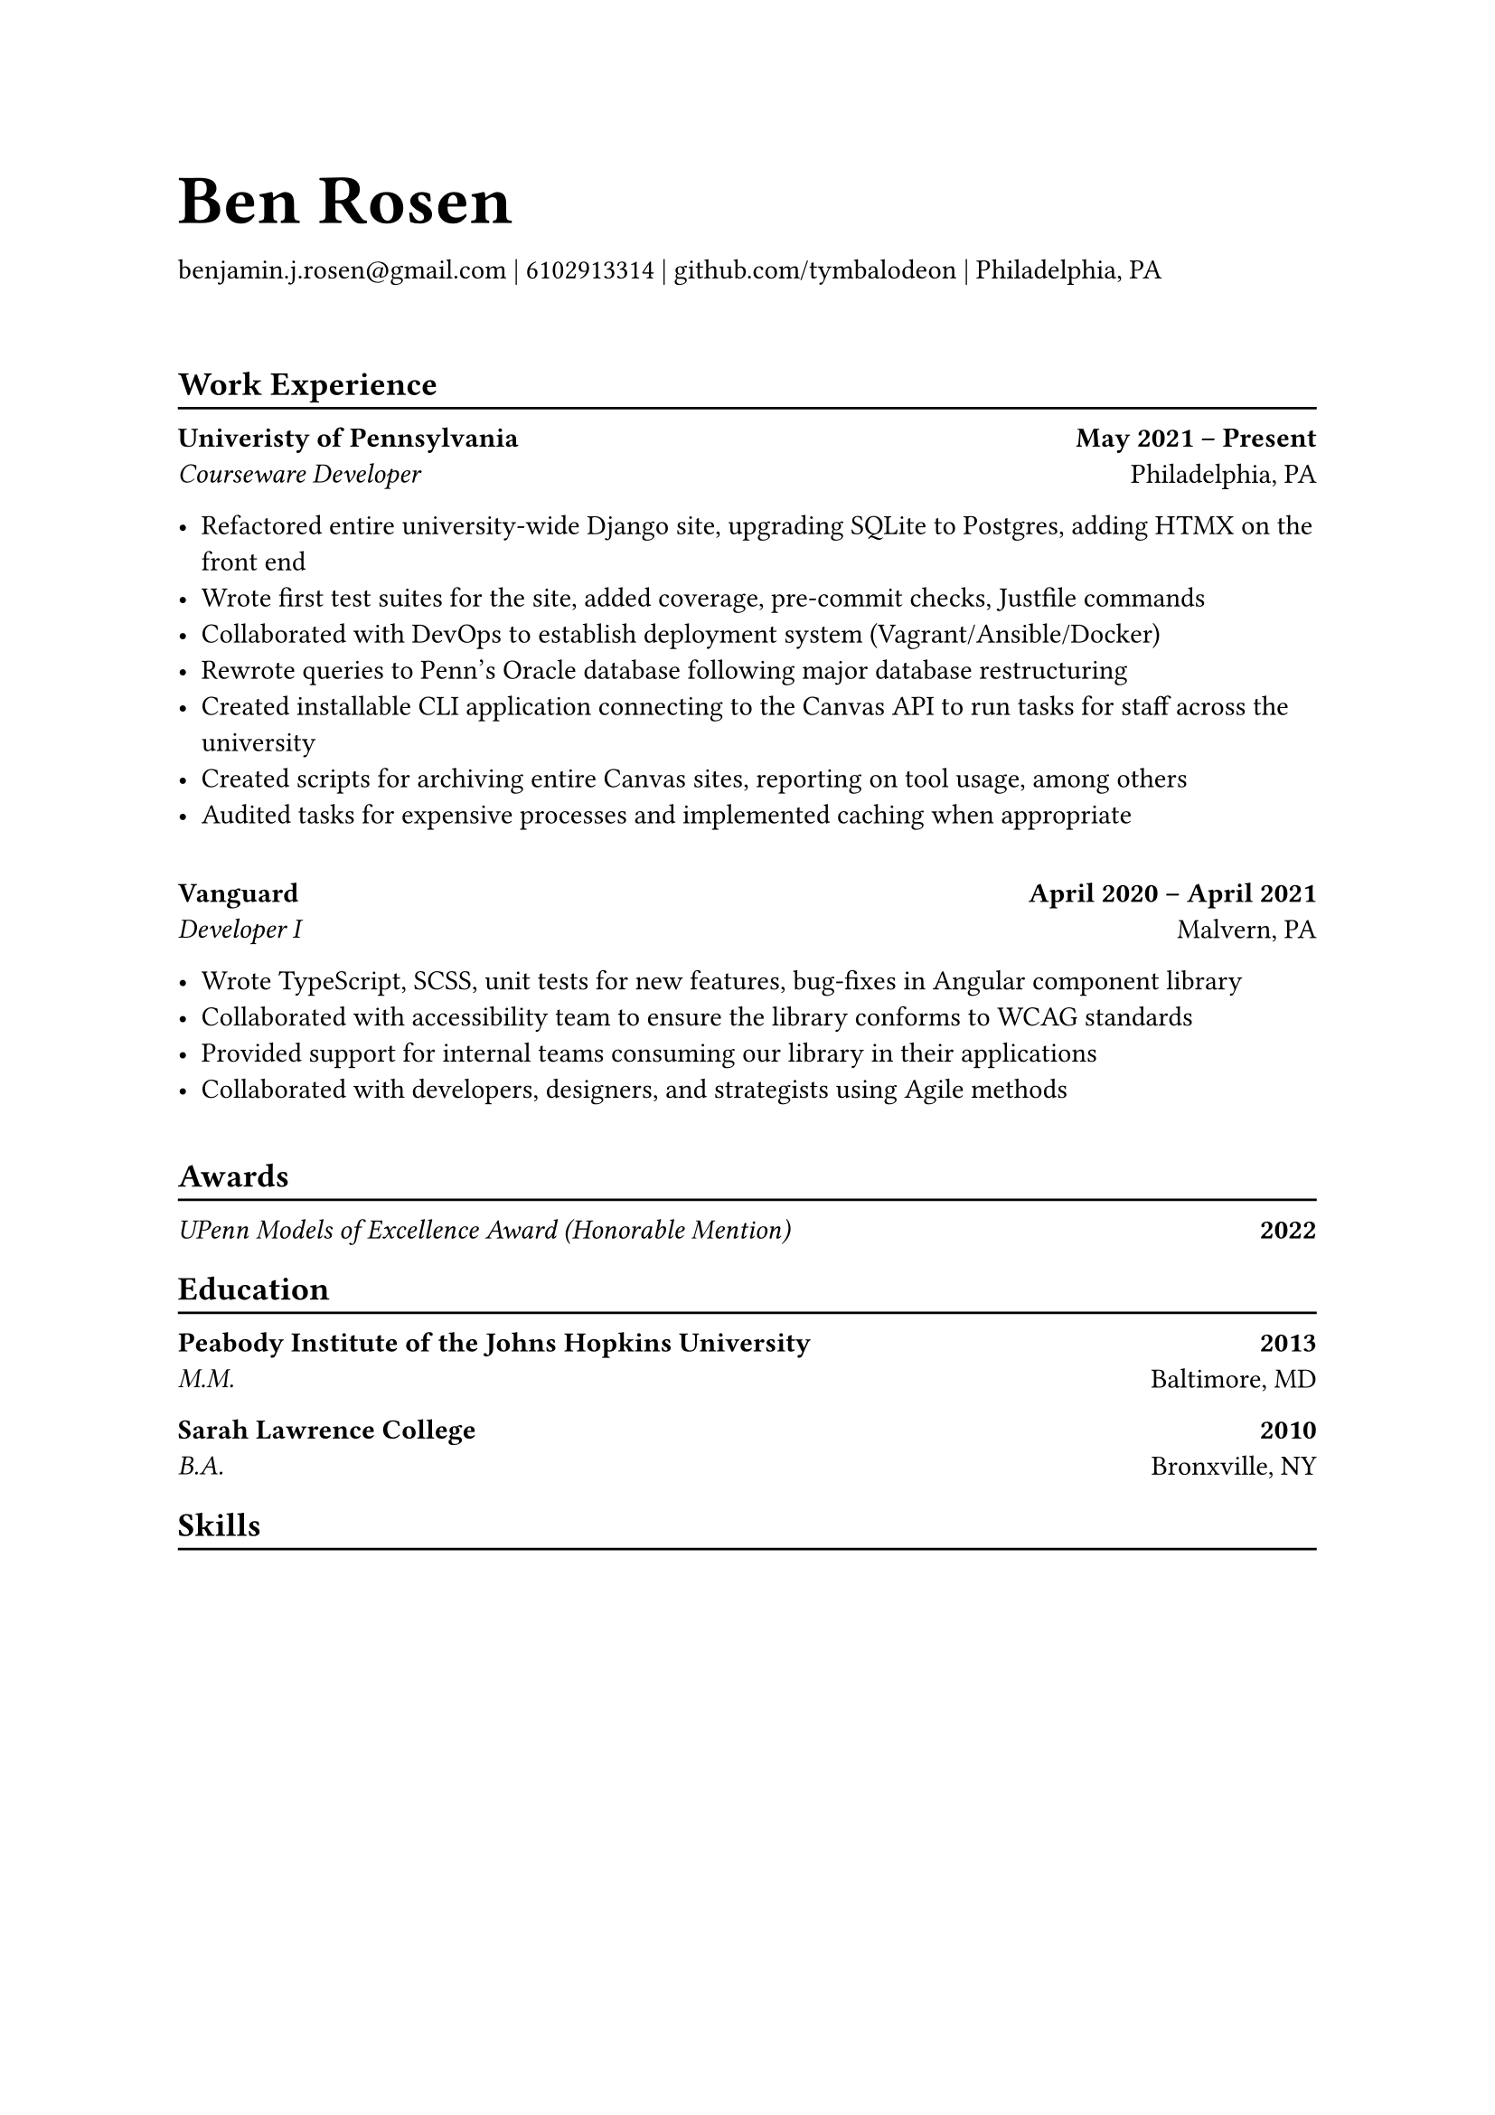 #let name = "Ben Rosen"
#let email = "benjamin.j.rosen@gmail.com"
#let phone = 6102913314
#let github = "github.com/tymbalodeon"
#let city = "Philadelphia, PA"

#show heading.where(
  level: 1
): set text(1.8em)

#let contact(items) = {
    for item in items.slice(0, -1) [
        #item |
    ]

    [
        #items.last()
    ]

    v(2em)
}

#show heading.where(
  level: 2
): heading => [
    #heading
    #v(-0.8em)
    #line(length: 100%)
]

#let experience(employer, location, position, start, end, highlights) = [
    #grid(
        columns: (auto, 1fr),
        align(left)[
            #strong[#employer] \
            #emph[#position]
        ],
        align(right)[
            #strong[#start -- #end] \
            #location
        ]
    )

    #for highlight in highlights [
        - #highlight
    ]

    #v(1em)
]

#let award(title, year) = [
    #grid(
        columns: (auto, 1fr),
        align(left)[
            #emph[#title]
        ],
        align(right)[
            #strong[#year]
        ]
)
]

#let education(institution, location, degree, year) = [
    #grid(
        columns: (auto, 1fr),
        align(left)[
            #strong[#institution] \
            #emph[#degree]
        ],
        align(right)[
            #strong[#year] \
            #location
        ]
    )
]

= #name
#contact((email, phone, github, city))

== Work Experience
#experience(
    "Univeristy of Pennsylvania",
    "Philadelphia, PA",
    "Courseware Developer",
    "May 2021",
    "Present",
    (
        "Refactored entire university-wide Django site, upgrading SQLite to Postgres, adding HTMX on the front end",
        "Wrote first test suites for the site, added coverage, pre-commit checks, Justfile commands",
        "Collaborated with DevOps to establish deployment system (Vagrant/Ansible/Docker)",
        "Rewrote queries to Penn’s Oracle database following major database restructuring",
        "Created installable CLI application connecting to the Canvas API to run tasks for staff across the university",
        "Created scripts for archiving entire Canvas sites, reporting on tool usage, among others",
        "Audited tasks for expensive processes and implemented caching when appropriate"
    )
)

#experience(
    "Vanguard",
    "Malvern, PA",
    "Developer I",
    "April 2020",
    "April 2021",
    (
        "Wrote TypeScript, SCSS, unit tests for new features, bug-fixes in Angular component library",
        "Collaborated with accessibility team to ensure the library conforms to WCAG standards",
        "Provided support for internal teams consuming our library in their applications",
        "Collaborated with developers, designers, and strategists using Agile methods"
    )
)

== Awards
#award("UPenn Models of Excellence Award (Honorable Mention)", 2022)

== Education
#education(
    "Peabody Institute of the Johns Hopkins University",
    "Baltimore, MD",
    "M.M.",
    "2013"
)

#education(
    "Sarah Lawrence College",
    "Bronxville, NY",
    "B.A.",
    "2010"
)

== Skills
